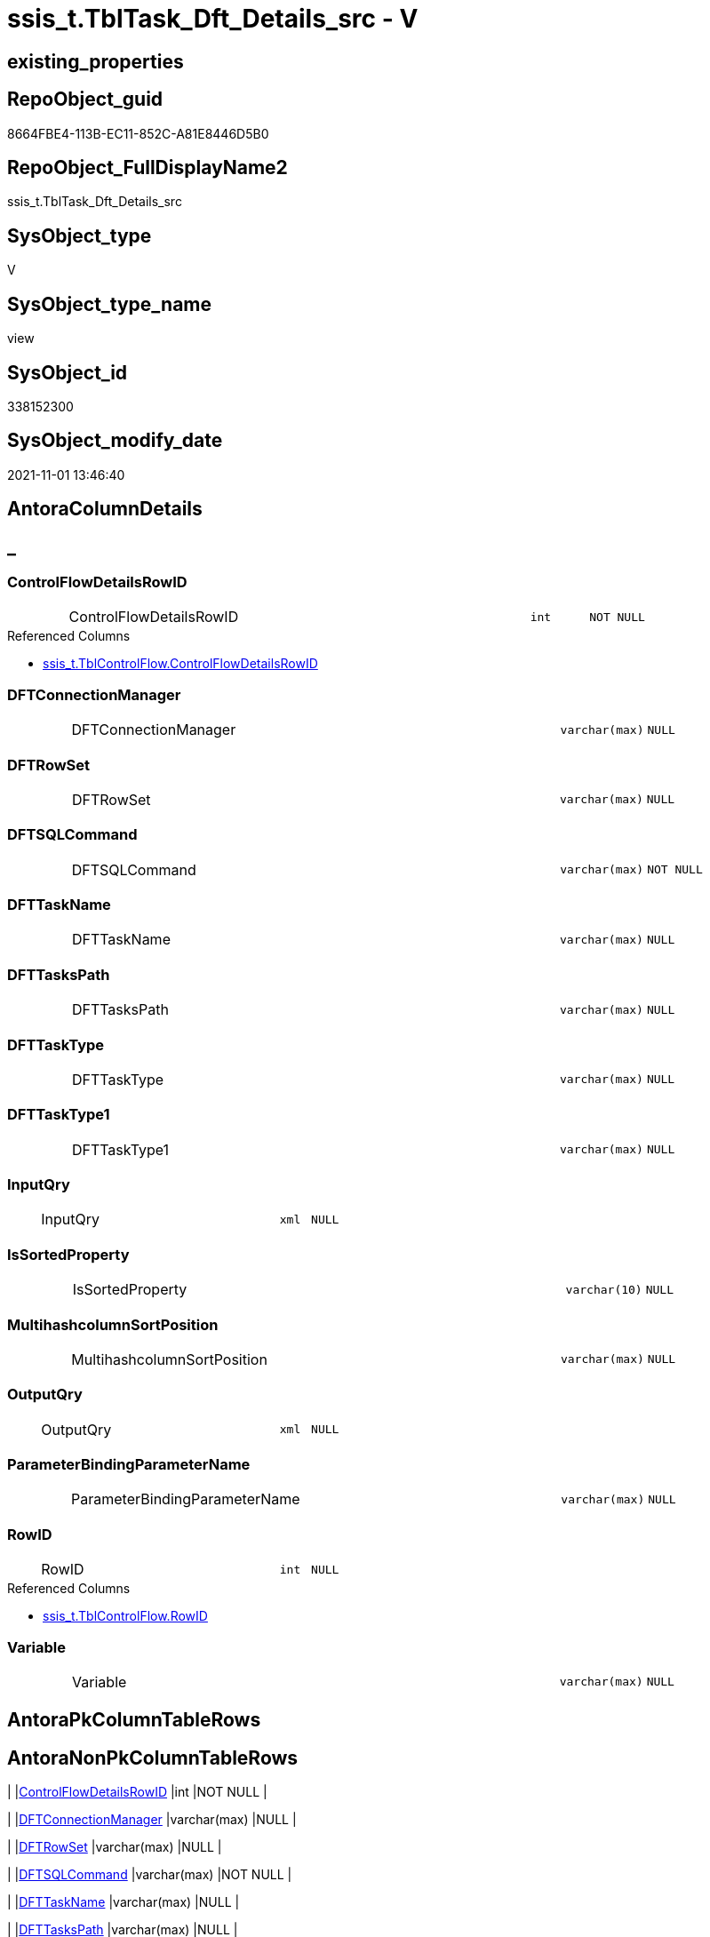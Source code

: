 // tag::HeaderFullDisplayName[]
= ssis_t.TblTask_Dft_Details_src - V
// end::HeaderFullDisplayName[]

== existing_properties

// tag::existing_properties[]

:ExistsProperty--antorareferencedlist:
:ExistsProperty--is_repo_managed:
:ExistsProperty--is_ssas:
:ExistsProperty--referencedobjectlist:
:ExistsProperty--sql_modules_definition:
:ExistsProperty--FK:
:ExistsProperty--AntoraIndexList:
:ExistsProperty--Columns:
// end::existing_properties[]

== RepoObject_guid

// tag::RepoObject_guid[]
8664FBE4-113B-EC11-852C-A81E8446D5B0
// end::RepoObject_guid[]

== RepoObject_FullDisplayName2

// tag::RepoObject_FullDisplayName2[]
ssis_t.TblTask_Dft_Details_src
// end::RepoObject_FullDisplayName2[]

== SysObject_type

// tag::SysObject_type[]
V 
// end::SysObject_type[]

== SysObject_type_name

// tag::SysObject_type_name[]
view
// end::SysObject_type_name[]

== SysObject_id

// tag::SysObject_id[]
338152300
// end::SysObject_id[]

== SysObject_modify_date

// tag::SysObject_modify_date[]
2021-11-01 13:46:40
// end::SysObject_modify_date[]

== AntoraColumnDetails

// tag::AntoraColumnDetails[]
[discrete]
== _


[#column-controlflowdetailsrowid]
=== ControlFlowDetailsRowID

[cols="d,8a,m,m,m"]
|===
|
|ControlFlowDetailsRowID
|int
|NOT NULL
|
|===

.Referenced Columns
--
* xref:ssis_t.tblcontrolflow.adoc#column-controlflowdetailsrowid[+ssis_t.TblControlFlow.ControlFlowDetailsRowID+]
--


[#column-dftconnectionmanager]
=== DFTConnectionManager

[cols="d,8a,m,m,m"]
|===
|
|DFTConnectionManager
|varchar(max)
|NULL
|
|===


[#column-dftrowset]
=== DFTRowSet

[cols="d,8a,m,m,m"]
|===
|
|DFTRowSet
|varchar(max)
|NULL
|
|===


[#column-dftsqlcommand]
=== DFTSQLCommand

[cols="d,8a,m,m,m"]
|===
|
|DFTSQLCommand
|varchar(max)
|NOT NULL
|
|===


[#column-dfttaskname]
=== DFTTaskName

[cols="d,8a,m,m,m"]
|===
|
|DFTTaskName
|varchar(max)
|NULL
|
|===


[#column-dfttaskspath]
=== DFTTasksPath

[cols="d,8a,m,m,m"]
|===
|
|DFTTasksPath
|varchar(max)
|NULL
|
|===


[#column-dfttasktype]
=== DFTTaskType

[cols="d,8a,m,m,m"]
|===
|
|DFTTaskType
|varchar(max)
|NULL
|
|===


[#column-dfttasktype1]
=== DFTTaskType1

[cols="d,8a,m,m,m"]
|===
|
|DFTTaskType1
|varchar(max)
|NULL
|
|===


[#column-inputqry]
=== InputQry

[cols="d,8a,m,m,m"]
|===
|
|InputQry
|xml
|NULL
|
|===


[#column-issortedproperty]
=== IsSortedProperty

[cols="d,8a,m,m,m"]
|===
|
|IsSortedProperty
|varchar(10)
|NULL
|
|===


[#column-multihashcolumnsortposition]
=== MultihashcolumnSortPosition

[cols="d,8a,m,m,m"]
|===
|
|MultihashcolumnSortPosition
|varchar(max)
|NULL
|
|===


[#column-outputqry]
=== OutputQry

[cols="d,8a,m,m,m"]
|===
|
|OutputQry
|xml
|NULL
|
|===


[#column-parameterbindingparametername]
=== ParameterBindingParameterName

[cols="d,8a,m,m,m"]
|===
|
|ParameterBindingParameterName
|varchar(max)
|NULL
|
|===


[#column-rowid]
=== RowID

[cols="d,8a,m,m,m"]
|===
|
|RowID
|int
|NULL
|
|===

.Referenced Columns
--
* xref:ssis_t.tblcontrolflow.adoc#column-rowid[+ssis_t.TblControlFlow.RowID+]
--


[#column-variable]
=== Variable

[cols="d,8a,m,m,m"]
|===
|
|Variable
|varchar(max)
|NULL
|
|===


// end::AntoraColumnDetails[]

== AntoraPkColumnTableRows

// tag::AntoraPkColumnTableRows[]















// end::AntoraPkColumnTableRows[]

== AntoraNonPkColumnTableRows

// tag::AntoraNonPkColumnTableRows[]
|
|<<column-controlflowdetailsrowid>>
|int
|NOT NULL
|

|
|<<column-dftconnectionmanager>>
|varchar(max)
|NULL
|

|
|<<column-dftrowset>>
|varchar(max)
|NULL
|

|
|<<column-dftsqlcommand>>
|varchar(max)
|NOT NULL
|

|
|<<column-dfttaskname>>
|varchar(max)
|NULL
|

|
|<<column-dfttaskspath>>
|varchar(max)
|NULL
|

|
|<<column-dfttasktype>>
|varchar(max)
|NULL
|

|
|<<column-dfttasktype1>>
|varchar(max)
|NULL
|

|
|<<column-inputqry>>
|xml
|NULL
|

|
|<<column-issortedproperty>>
|varchar(10)
|NULL
|

|
|<<column-multihashcolumnsortposition>>
|varchar(max)
|NULL
|

|
|<<column-outputqry>>
|xml
|NULL
|

|
|<<column-parameterbindingparametername>>
|varchar(max)
|NULL
|

|
|<<column-rowid>>
|int
|NULL
|

|
|<<column-variable>>
|varchar(max)
|NULL
|

// end::AntoraNonPkColumnTableRows[]

== AntoraIndexList

// tag::AntoraIndexList[]

[#index-idxunderlinetbltaskunderlinedftunderlinedetailsunderlinesrcunderlineunderline1]
=== idx_TblTask_Dft_Details_src++__++1

* IndexSemanticGroup: xref:other/indexsemanticgroup.adoc#startbnoblankgroupendb[no_group]
+
--
* <<column-ControlFlowDetailsRowID>>; int
--
* PK, Unique, Real: 0, 0, 0

// end::AntoraIndexList[]

== AntoraMeasureDetails

// tag::AntoraMeasureDetails[]

// end::AntoraMeasureDetails[]

== AntoraMeasureDescriptions



== AntoraParameterList

// tag::AntoraParameterList[]

// end::AntoraParameterList[]

== AntoraXrefCulturesList

// tag::AntoraXrefCulturesList[]
* xref:dhw:sqldb:ssis_t.tbltask_dft_details_src.adoc[] - 
// end::AntoraXrefCulturesList[]

== cultures_count

// tag::cultures_count[]
1
// end::cultures_count[]

== Other tags

source: property.RepoObjectProperty_cross As rop_cross


=== additional_reference_csv

// tag::additional_reference_csv[]

// end::additional_reference_csv[]


=== AdocUspSteps

// tag::adocuspsteps[]

// end::adocuspsteps[]


=== AntoraReferencedList

// tag::antorareferencedlist[]
* xref:dhw:sqldb:ssis_t.tblcontrolflow.adoc[]
// end::antorareferencedlist[]


=== AntoraReferencingList

// tag::antorareferencinglist[]

// end::antorareferencinglist[]


=== Description

// tag::description[]

// end::description[]


=== exampleUsage

// tag::exampleusage[]

// end::exampleusage[]


=== exampleUsage_2

// tag::exampleusage_2[]

// end::exampleusage_2[]


=== exampleUsage_3

// tag::exampleusage_3[]

// end::exampleusage_3[]


=== exampleUsage_4

// tag::exampleusage_4[]

// end::exampleusage_4[]


=== exampleUsage_5

// tag::exampleusage_5[]

// end::exampleusage_5[]


=== exampleWrong_Usage

// tag::examplewrong_usage[]

// end::examplewrong_usage[]


=== has_execution_plan_issue

// tag::has_execution_plan_issue[]

// end::has_execution_plan_issue[]


=== has_get_referenced_issue

// tag::has_get_referenced_issue[]

// end::has_get_referenced_issue[]


=== has_history

// tag::has_history[]

// end::has_history[]


=== has_history_columns

// tag::has_history_columns[]

// end::has_history_columns[]


=== InheritanceType

// tag::inheritancetype[]

// end::inheritancetype[]


=== is_persistence

// tag::is_persistence[]

// end::is_persistence[]


=== is_persistence_check_duplicate_per_pk

// tag::is_persistence_check_duplicate_per_pk[]

// end::is_persistence_check_duplicate_per_pk[]


=== is_persistence_check_for_empty_source

// tag::is_persistence_check_for_empty_source[]

// end::is_persistence_check_for_empty_source[]


=== is_persistence_delete_changed

// tag::is_persistence_delete_changed[]

// end::is_persistence_delete_changed[]


=== is_persistence_delete_missing

// tag::is_persistence_delete_missing[]

// end::is_persistence_delete_missing[]


=== is_persistence_insert

// tag::is_persistence_insert[]

// end::is_persistence_insert[]


=== is_persistence_truncate

// tag::is_persistence_truncate[]

// end::is_persistence_truncate[]


=== is_persistence_update_changed

// tag::is_persistence_update_changed[]

// end::is_persistence_update_changed[]


=== is_repo_managed

// tag::is_repo_managed[]
0
// end::is_repo_managed[]


=== is_ssas

// tag::is_ssas[]
0
// end::is_ssas[]


=== microsoft_database_tools_support

// tag::microsoft_database_tools_support[]

// end::microsoft_database_tools_support[]


=== MS_Description

// tag::ms_description[]

// end::ms_description[]


=== persistence_source_RepoObject_fullname

// tag::persistence_source_repoobject_fullname[]

// end::persistence_source_repoobject_fullname[]


=== persistence_source_RepoObject_fullname2

// tag::persistence_source_repoobject_fullname2[]

// end::persistence_source_repoobject_fullname2[]


=== persistence_source_RepoObject_guid

// tag::persistence_source_repoobject_guid[]

// end::persistence_source_repoobject_guid[]


=== persistence_source_RepoObject_xref

// tag::persistence_source_repoobject_xref[]

// end::persistence_source_repoobject_xref[]


=== pk_index_guid

// tag::pk_index_guid[]

// end::pk_index_guid[]


=== pk_IndexPatternColumnDatatype

// tag::pk_indexpatterncolumndatatype[]

// end::pk_indexpatterncolumndatatype[]


=== pk_IndexPatternColumnName

// tag::pk_indexpatterncolumnname[]

// end::pk_indexpatterncolumnname[]


=== pk_IndexSemanticGroup

// tag::pk_indexsemanticgroup[]

// end::pk_indexsemanticgroup[]


=== ReferencedObjectList

// tag::referencedobjectlist[]
* [ssis_t].[TblControlFlow]
// end::referencedobjectlist[]


=== usp_persistence_RepoObject_guid

// tag::usp_persistence_repoobject_guid[]

// end::usp_persistence_repoobject_guid[]


=== UspExamples

// tag::uspexamples[]

// end::uspexamples[]


=== uspgenerator_usp_id

// tag::uspgenerator_usp_id[]

// end::uspgenerator_usp_id[]


=== UspParameters

// tag::uspparameters[]

// end::uspparameters[]

== Boolean Attributes

source: property.RepoObjectProperty WHERE property_int = 1

// tag::boolean_attributes[]


// end::boolean_attributes[]

== PlantUML diagrams

=== PlantUML Entity

// tag::puml_entity[]
[plantuml, entity-{docname}, svg, subs=macros]
....
'Left to right direction
top to bottom direction
hide circle
'avoide "." issues:
set namespaceSeparator none


skinparam class {
  BackgroundColor White
  BackgroundColor<<FN>> Yellow
  BackgroundColor<<FS>> Yellow
  BackgroundColor<<FT>> LightGray
  BackgroundColor<<IF>> Yellow
  BackgroundColor<<IS>> Yellow
  BackgroundColor<<P>>  Aqua
  BackgroundColor<<PC>> Aqua
  BackgroundColor<<SN>> Yellow
  BackgroundColor<<SO>> SlateBlue
  BackgroundColor<<TF>> LightGray
  BackgroundColor<<TR>> Tomato
  BackgroundColor<<U>>  White
  BackgroundColor<<V>>  WhiteSmoke
  BackgroundColor<<X>>  Aqua
  BackgroundColor<<external>> AliceBlue
}


entity "puml-link:dhw:sqldb:ssis_t.tbltask_dft_details_src.adoc[]" as ssis_t.TblTask_Dft_Details_src << V >> {
  - ControlFlowDetailsRowID : (int)
  DFTConnectionManager : (varchar(max))
  DFTRowSet : (varchar(max))
  - DFTSQLCommand : (varchar(max))
  DFTTaskName : (varchar(max))
  DFTTasksPath : (varchar(max))
  DFTTaskType : (varchar(max))
  DFTTaskType1 : (varchar(max))
  InputQry : (xml)
  IsSortedProperty : (varchar(10))
  MultihashcolumnSortPosition : (varchar(max))
  OutputQry : (xml)
  ParameterBindingParameterName : (varchar(max))
  RowID : (int)
  Variable : (varchar(max))
  --
}
....

// end::puml_entity[]

=== PlantUML Entity 1 1 FK

// tag::puml_entity_1_1_fk[]
[plantuml, entity_1_1_fk-{docname}, svg, subs=macros]
....
@startuml
left to right direction
'top to bottom direction
hide circle
'avoide "." issues:
set namespaceSeparator none


skinparam class {
  BackgroundColor White
  BackgroundColor<<FN>> Yellow
  BackgroundColor<<FS>> Yellow
  BackgroundColor<<FT>> LightGray
  BackgroundColor<<IF>> Yellow
  BackgroundColor<<IS>> Yellow
  BackgroundColor<<P>>  Aqua
  BackgroundColor<<PC>> Aqua
  BackgroundColor<<SN>> Yellow
  BackgroundColor<<SO>> SlateBlue
  BackgroundColor<<TF>> LightGray
  BackgroundColor<<TR>> Tomato
  BackgroundColor<<U>>  White
  BackgroundColor<<V>>  WhiteSmoke
  BackgroundColor<<X>>  Aqua
  BackgroundColor<<external>> AliceBlue
}


entity "puml-link:dhw:sqldb:ssis_t.tbltask_dft_details_src.adoc[]" as ssis_t.TblTask_Dft_Details_src << V >> {
- idx_TblTask_Dft_Details_src__1

..
ControlFlowDetailsRowID; int
}



footer The diagram is interactive and contains links.

@enduml
....

// end::puml_entity_1_1_fk[]

=== PlantUML 1 1 ObjectRef

// tag::puml_entity_1_1_objectref[]
[plantuml, entity_1_1_objectref-{docname}, svg, subs=macros]
....
@startuml
left to right direction
'top to bottom direction
hide circle
'avoide "." issues:
set namespaceSeparator none


skinparam class {
  BackgroundColor White
  BackgroundColor<<FN>> Yellow
  BackgroundColor<<FS>> Yellow
  BackgroundColor<<FT>> LightGray
  BackgroundColor<<IF>> Yellow
  BackgroundColor<<IS>> Yellow
  BackgroundColor<<P>>  Aqua
  BackgroundColor<<PC>> Aqua
  BackgroundColor<<SN>> Yellow
  BackgroundColor<<SO>> SlateBlue
  BackgroundColor<<TF>> LightGray
  BackgroundColor<<TR>> Tomato
  BackgroundColor<<U>>  White
  BackgroundColor<<V>>  WhiteSmoke
  BackgroundColor<<X>>  Aqua
  BackgroundColor<<external>> AliceBlue
}


entity "puml-link:dhw:sqldb:ssis_t.tblcontrolflow.adoc[]" as ssis_t.TblControlFlow << U >> {
  - **ControlFlowDetailsRowID** : (int)
  --
}

entity "puml-link:dhw:sqldb:ssis_t.tbltask_dft_details_src.adoc[]" as ssis_t.TblTask_Dft_Details_src << V >> {
  --
}

ssis_t.TblControlFlow <.. ssis_t.TblTask_Dft_Details_src

footer The diagram is interactive and contains links.

@enduml
....

// end::puml_entity_1_1_objectref[]

=== PlantUML 30 0 ObjectRef

// tag::puml_entity_30_0_objectref[]
[plantuml, entity_30_0_objectref-{docname}, svg, subs=macros]
....
@startuml
'Left to right direction
top to bottom direction
hide circle
'avoide "." issues:
set namespaceSeparator none


skinparam class {
  BackgroundColor White
  BackgroundColor<<FN>> Yellow
  BackgroundColor<<FS>> Yellow
  BackgroundColor<<FT>> LightGray
  BackgroundColor<<IF>> Yellow
  BackgroundColor<<IS>> Yellow
  BackgroundColor<<P>>  Aqua
  BackgroundColor<<PC>> Aqua
  BackgroundColor<<SN>> Yellow
  BackgroundColor<<SO>> SlateBlue
  BackgroundColor<<TF>> LightGray
  BackgroundColor<<TR>> Tomato
  BackgroundColor<<U>>  White
  BackgroundColor<<V>>  WhiteSmoke
  BackgroundColor<<X>>  Aqua
  BackgroundColor<<external>> AliceBlue
}


entity "puml-link:dhw:sqldb:ssis_t.tblcontrolflow.adoc[]" as ssis_t.TblControlFlow << U >> {
  - **ControlFlowDetailsRowID** : (int)
  --
}

entity "puml-link:dhw:sqldb:ssis_t.tbltask_dft_details_src.adoc[]" as ssis_t.TblTask_Dft_Details_src << V >> {
  --
}

ssis_t.TblControlFlow <.. ssis_t.TblTask_Dft_Details_src

footer The diagram is interactive and contains links.

@enduml
....

// end::puml_entity_30_0_objectref[]

=== PlantUML 0 30 ObjectRef

// tag::puml_entity_0_30_objectref[]
[plantuml, entity_0_30_objectref-{docname}, svg, subs=macros]
....
@startuml
'Left to right direction
top to bottom direction
hide circle
'avoide "." issues:
set namespaceSeparator none


skinparam class {
  BackgroundColor White
  BackgroundColor<<FN>> Yellow
  BackgroundColor<<FS>> Yellow
  BackgroundColor<<FT>> LightGray
  BackgroundColor<<IF>> Yellow
  BackgroundColor<<IS>> Yellow
  BackgroundColor<<P>>  Aqua
  BackgroundColor<<PC>> Aqua
  BackgroundColor<<SN>> Yellow
  BackgroundColor<<SO>> SlateBlue
  BackgroundColor<<TF>> LightGray
  BackgroundColor<<TR>> Tomato
  BackgroundColor<<U>>  White
  BackgroundColor<<V>>  WhiteSmoke
  BackgroundColor<<X>>  Aqua
  BackgroundColor<<external>> AliceBlue
}


entity "puml-link:dhw:sqldb:ssis_t.tbltask_dft_details_src.adoc[]" as ssis_t.TblTask_Dft_Details_src << V >> {
  --
}



footer The diagram is interactive and contains links.

@enduml
....

// end::puml_entity_0_30_objectref[]

=== PlantUML 1 1 ColumnRef

// tag::puml_entity_1_1_colref[]
[plantuml, entity_1_1_colref-{docname}, svg, subs=macros]
....
@startuml
left to right direction
'top to bottom direction
hide circle
'avoide "." issues:
set namespaceSeparator none


skinparam class {
  BackgroundColor White
  BackgroundColor<<FN>> Yellow
  BackgroundColor<<FS>> Yellow
  BackgroundColor<<FT>> LightGray
  BackgroundColor<<IF>> Yellow
  BackgroundColor<<IS>> Yellow
  BackgroundColor<<P>>  Aqua
  BackgroundColor<<PC>> Aqua
  BackgroundColor<<SN>> Yellow
  BackgroundColor<<SO>> SlateBlue
  BackgroundColor<<TF>> LightGray
  BackgroundColor<<TR>> Tomato
  BackgroundColor<<U>>  White
  BackgroundColor<<V>>  WhiteSmoke
  BackgroundColor<<X>>  Aqua
  BackgroundColor<<external>> AliceBlue
}


entity "puml-link:dhw:sqldb:ssis_t.tblcontrolflow.adoc[]" as ssis_t.TblControlFlow << U >> {
  - **ControlFlowDetailsRowID** : (int)
  DelayValidationPropertyValue : (varchar(100))
  DFTQuery : (xml)
  ExecPkgTaskQry : (xml)
  ExpressionValue : (varchar(5000))
  IsDisabled : (varchar(10))
  RowID : (int)
  ScriptTaskQry : (xml)
  SqlTaskQry : (xml)
  TaskDescription : (varchar(max))
  TaskName : (varchar(2000))
  TaskPath : (varchar(8000))
  TaskType : (varchar(5000))
  --
}

entity "puml-link:dhw:sqldb:ssis_t.tbltask_dft_details_src.adoc[]" as ssis_t.TblTask_Dft_Details_src << V >> {
  - ControlFlowDetailsRowID : (int)
  DFTConnectionManager : (varchar(max))
  DFTRowSet : (varchar(max))
  - DFTSQLCommand : (varchar(max))
  DFTTaskName : (varchar(max))
  DFTTasksPath : (varchar(max))
  DFTTaskType : (varchar(max))
  DFTTaskType1 : (varchar(max))
  InputQry : (xml)
  IsSortedProperty : (varchar(10))
  MultihashcolumnSortPosition : (varchar(max))
  OutputQry : (xml)
  ParameterBindingParameterName : (varchar(max))
  RowID : (int)
  Variable : (varchar(max))
  --
}

ssis_t.TblControlFlow <.. ssis_t.TblTask_Dft_Details_src
"ssis_t.TblControlFlow::ControlFlowDetailsRowID" <-- "ssis_t.TblTask_Dft_Details_src::ControlFlowDetailsRowID"
"ssis_t.TblControlFlow::RowID" <-- "ssis_t.TblTask_Dft_Details_src::RowID"

footer The diagram is interactive and contains links.

@enduml
....

// end::puml_entity_1_1_colref[]


== sql_modules_definition

// tag::sql_modules_definition[]
[%collapsible]
=======
[source,sql,numbered,indent=0]
----

/*
data flow task

details per each column between data flow task steps

data flow task steps can be extracted later by using select distinct
*/
CREATE VIEW [ssis_t].[TblTask_Dft_Details_src]
As
Select
    pkglvl.ControlFlowDetailsRowID
  , pkglvl.RowID
  , DFTTasksPath                  = dftnodes.x.value ( '@refId[1]', 'varchar(max)' )
  , DFTTaskName                   = dftnodes.x.value ( '@name[1]', 'varchar(max)' )
  , DFTTaskType                   = dftnodes.x.value ( '@description[1]', 'varchar(max)' )
  , DFTTaskType1                  = dftnodes.x.value ( '@contactInfo[1]', 'varchar(max)' )
  , DFTRowSet                     = dftnodes.x.value ( 'data(./properties/property[@name=''OpenRowset'']	)[1]', 'varchar(max)' )
  , ParameterBindingParameterName = dftnodes.x.value (
                                                         'data(./properties/property[@name=''ParameterMapping'']	)[1]'
                                                       , 'varchar(max)'
                                                     )
  , DFTSQLCommand                 = Case
                                        When IsNull (
                                                        dftnodes.x.value (
                                                                             'data(./properties/property[@name=''SqlCommand''])[1]'
                                                                           , 'varchar(max)'
                                                                         )
                                                      , ''
                                                    ) = ''
                                            Then
                                            IsNull (
                                                       dftnodes.x.value (
                                                                            'data(./properties/property[@name=''SqlCommandVariable''])[1]'
                                                                          , 'varchar(max)'
                                                                        )
                                                     , ''
                                                   )
                                        Else
                                            IsNull (
                                                       dftnodes.x.value (
                                                                            'data(./properties/property[@name=''SqlCommand''])[1]'
                                                                          , 'varchar(max)'
                                                                        )
                                                     , ''
                                                   )
                                    End
  , DFTConnectionManager          = dftnodes.x.value ( 'data(./connections/connection/@connectionManagerID)[1]', 'varchar(max)' )
  , Variable                      = dftnodes.x.value ( 'data(./properties/property[@name=''VariableName'']	)[1]' , 'varchar(max)' )
  , IsSortedProperty              = dftnodes.x.value ( 'data(./outputs/output/@isSorted)[1]', 'varchar(10)' )
  --multiple input and output columns per data flow step:
  , InputQry                      = lineage.x.query ( '.' )
  , OutputQry                     = outputvalue.x.query ( '.' )
  , MultihashcolumnSortPosition   = outputvalue.x.value (
                                                            'data(./properties/property[@name=''InputColumnLineageIDs'']	)[1]'
                                                          , 'varchar(max)'
                                                        )
From
    ssis_t.TblControlFlow                       As pkglvl
    Cross Apply pkglvl.DFTQuery.nodes ( './*' ) As dftnodes(x)
    Outer Apply dftnodes.x.nodes ( './inputs/input/inputColumns/*' ) As lineage(x)
    Outer Apply dftnodes.x.nodes ( './outputs/output/outputColumns/*' ) As outputvalue(x);
----
=======
// end::sql_modules_definition[]


